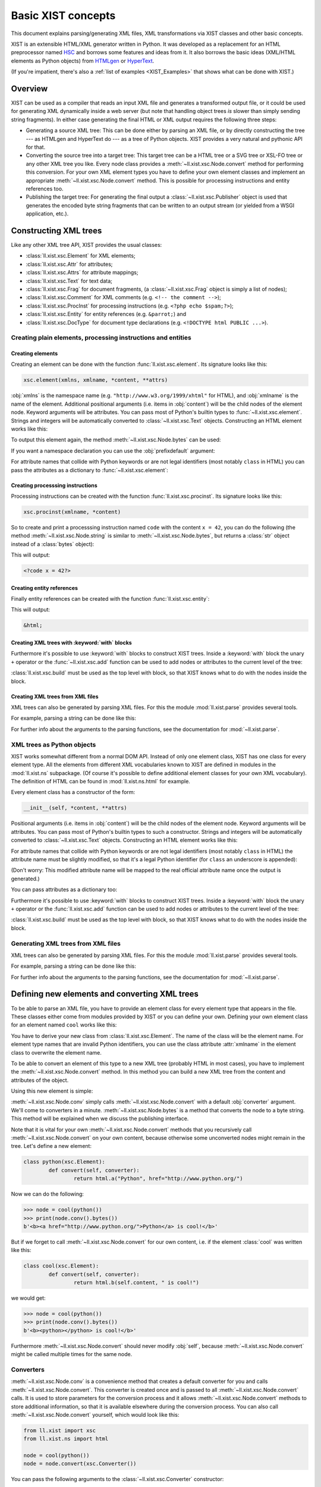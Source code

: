 Basic XIST concepts
###################

This document explains parsing/generating XML files, XML transformations via
XIST classes and other basic concepts.

XIST is an extensible HTML/XML generator written in Python. It was developed as
a replacement for an HTML preprocessor named HSC_ and borrows some features and
ideas from it. It also borrows the basic ideas (XML/HTML elements as Python
objects) from HTMLgen_ or HyperText_.

.. _HSC: https://github.com/mbethke/hsc
.. _HTMLgen: http://www.linuxjournal.com/article/2986
.. _HyperText: http://dustman.net/andy/python/HyperText/

(If you're impatient, there's also a :ref:`list of examples <XIST_Examples>`
that shows what can be done with XIST.)

Overview
========

XIST can be used as a compiler that reads an input XML file and generates a
transformed output file, or it could be used for generating XML dynamically
inside a web server (but note that handling object trees *is* slower than simply
sending string fragments). In either case generating the final HTML or XML
output requires the following three steps:

*	Generating a source XML tree: This can be done either by parsing an XML file,
	or by directly constructing the tree --- as HTMLgen and HyperText do --- as
	a tree of Python objects. XIST provides a very natural and pythonic API for
	that.

*	Converting the source tree into a target tree: This target tree can be a HTML
	tree or a SVG tree or XSL-FO tree or any other XML tree you like. Every node
	class provides a :meth:`~ll.xist.xsc.Node.convert` method for performing this
	conversion. For your own XML element types you have to define your own element
	classes and implement an appropriate :meth:`~ll.xist.xsc.Node.convert` method.
	This is possible for processing instructions and entity references too.

*	Publishing the target tree: For generating the final output a
	:class:`~ll.xist.xsc.Publisher` object is used that generates the encoded
	byte string fragments that can be written to an output stream (or yielded
	from a WSGI application, etc.).


Constructing XML trees
======================

Like any other XML tree API, XIST provides the usual classes:

*	:class:`ll.xist.xsc.Element` for XML elements;
*	:class:`ll.xist.xsc.Attr` for attributes;
*	:class:`ll.xist.xsc.Attrs` for attribute mappings;
*	:class:`ll.xist.xsc.Text` for text data;
*	:class:`ll.xist.xsc.Frag` for document fragments,
	(a :class:`~ll.xist.xsc.Frag` object is simply a list of nodes);
*	:class:`ll.xist.xsc.Comment` for XML comments
	(e.g. ``<!-- the comment -->``);
*	:class:`ll.xist.xsc.ProcInst` for processing instructions
	(e.g. ``<?php echo $spam;?>``);
*	:class:`ll.xist.xsc.Entity` for entity references
	(e.g. ``&parrot;``) and
*	:class:`ll.xist.xsc.DocType` for document type declarations
	(e.g. ``<!DOCTYPE html PUBLIC ...>``).


Creating plain elements, processing instructions and entities
-------------------------------------------------------------


Creating elements
~~~~~~~~~~~~~~~~~

Creating an element can be done with the function :func:`ll.xist.xsc.element`.
Its signature looks like this:

.. sourcecode:: python

	xsc.element(xmlns, xmlname, *content, **attrs)

:obj:`xmlns` is the namespace name (e.g. ``"http://www.w3.org/1999/xhtml"``
for HTML), and :obj:`xmlname` is the name of the element. Additional positional
arguments (i.e. items in :obj:`content`) will be the child nodes of the
element node. Keyword arguments will be attributes. You can pass most of
Python's builtin types to :func:`~ll.xist.xsc.element`. Strings and integers
will be automatically converted to :class:`~ll.xist.xsc.Text` objects.
Constructing an HTML element works like this:

.. sourcecode:: python
	:caption: The first example

	from ll.xist import xsc

	html_xmlns = "http://www.w3.org/1999/xhtml"

	node = xsc.element(
		html_xmlns,
		"div",
		"Hello ",
		xsc.element(
			html_xmlns,
			"a",
			"Python",
			href="http://www.python.org/"
		),
		" world!"
	)

To output this element again, the method :meth:`~ll.xist.xsc.Node.bytes` can
be used:

.. sourcecode:: pycon
	:caption: Output of the first example

	>>> node.bytes()
	b'<div>Hello <a href="http://www.python.org/">Python</a> world!</div>'

If you want a namespace declaration you can use the :obj:`prefixdefault`
argument:

.. sourcecode:: python
	:caption: The first example with an ``xmlns`` declaration

	>>> node.bytes(prefixdefault=None)
	b'<div xmlns="http://www.w3.org/1999/xhtml">Hello <a href="http://www.python.org/">Python</a> world!</div>'

For attribute names that collide with Python keywords or are not legal
identifiers (most notably ``class`` in HTML) you can pass the attributes as a
dictionary to :func:`~ll.xist.xsc.element`:

.. sourcecode:: python
	:caption: Passing attributes as dictionaries

	node = xsc.element(
		html_xmlns,
		"div",
		"Hello world!",
		{"class": "greeting", "id": 42, "title": "Greet the world"},
	)


Creating processsing instructions
~~~~~~~~~~~~~~~~~~~~~~~~~~~~~~~~~

Processing instructions can be created with the function
:func:`ll.xist.xsc.procinst`. Its signature looks like this:

.. sourcecode:: python

	xsc.procinst(xmlname, *content)

So to create and print a processsing instruction named ``code`` with the content
``x = 42``, you can do the following (the method :meth:`~ll.xist.xsc.Node.string`
is similar to :meth:`~ll.xist.xsc.Node.bytes`, but returns a :class:`str` object
instead of a :class:`bytes` object):

.. sourcecode:: python
	:caption: Creating and printing a processsing instruction

	from ll.xist import xsc

	node = xsc.procinst("code", "x = 42")
	print(node.string())

This will output:

.. sourcecode:: html

	<?code x = 42?>


Creating entity references
~~~~~~~~~~~~~~~~~~~~~~~~~~

Finally entity references can be created with the function
:func:`ll.xist.xsc.entity`:

.. sourcecode:: python
	:caption: Creating and printing an entity reference

	from ll.xist import xsc

	node = xsc.entity("html")
	print(node.string())

This will output:

.. sourcecode:: html

	&html;


Creating XML trees with :keyword:`with` blocks
~~~~~~~~~~~~~~~~~~~~~~~~~~~~~~~~~~~~~~~~~~~~~~

Furthermore it's possible to use :keyword:`with` blocks to construct XIST trees.
Inside a :keyword:`with` block the unary ``+`` operator or the
:func:`~ll.xist.xsc.add` function can be used to add nodes or attributes to the
current level of the tree:

.. sourcecode:: python
	:caption: Using :keyword:`with` blocks

	from ll.xist import xsc

	html_xmlns = "http://www.w3.org/1999/xhtml"

	with xsc.build():
		with xsc.element(html_xmlns, "div", {"class": "quote"}) as node:
			with xsc.element(html_xmlns, "h1", "Confucius (551-479 BC)"):
				xsc.add({"class": "author"})
			with xsc.element(html_xmlns, "ol"):
				+xsc.element(html_xmlns, "li", "I hear and I forget.")
				+xsc.element(html_xmlns, "li", "I see and I believe.")
				+xsc.element(html_xmlns, "li", "I do and I understand.")

:class:`ll.xist.xsc.build` must be used as the top level with block, so that
XIST knows what to do with the nodes inside the block.


Creating XML trees from XML files
~~~~~~~~~~~~~~~~~~~~~~~~~~~~~~~~~

XML trees can also be generated by parsing XML files. For this the module
:mod:`ll.xist.parse` provides several tools.

For example, parsing a string can be done like this:

.. sourcecode:: python
	:caption: Parsing a string

	from ll.xist import parse

	node = parse.tree(
		b"<p xmlns='http://www.w3.org/1999/xhtml'>Hello <a href='http://www.python.org/'>Python</a> world!</p>",
		parse.Expat(ns=True),
		parse.Node()
	)


For further info about the arguments to the parsing functions, see the
documentation for :mod:`~ll.xist.parse`.


XML trees as Python objects
---------------------------

XIST works somewhat different from a normal DOM API. Instead of only one element
class, XIST has one class for every element type. All the elements from
different XML vocabularies known to XIST are defined in modules in the
:mod:`ll.xist.ns` subpackage. (Of course it's possible to define additional
element classes for your own XML vocabulary). The definition of HTML can be
found in :mod:`ll.xist.ns.html` for example.

Every element class has a constructor of the form:

.. sourcecode:: python

	__init__(self, *content, **attrs)

Positional arguments (i.e. items in :obj:`content`) will be the child nodes of
the element node. Keyword arguments will be attributes. You can pass most of
Python's builtin types to such a constructor. Strings and integers will be
automatically converted to :class:`~ll.xist.xsc.Text` objects.
Constructing an HTML element works like this:

.. sourcecode:: python
	:caption: The first example

	from ll.xist.ns import html

	node = html.div(
		"Hello ",
		html.a("Python", href="http://www.python.org/"),
		" world!"
	)

For attribute names that collide with Python keywords or are not legal
identifiers (most notably ``class`` in HTML) the attribute name must be
slightly modified, so that it's a legal Python identifier (for ``class`` an
underscore is appended):

.. sourcecode:: python
	:caption: Illegal attribute names

	node = html.div(
		"Hello world!",
		class_="greeting"
	)

(Don't worry: This modified attribute name will be mapped to the real official
attribute name once the output is generated.)

You can pass attributes as a dictionary too:

.. sourcecode:: python
	:caption: Passing attributes as dictionaries

	node = html.div(
		"Hello world!",
		dict(class_="greeting", id=42, title="Greet the world")
	)

Furthermore it's possible to use :keyword:`with` blocks to construct XIST trees.
Inside a :keyword:`with` block the unary ``+`` operator or the
:func:`ll.xist.xsc.add` function can be used to add nodes or attributes to the
current level of the tree:

.. sourcecode:: python
	:caption: Using :keyword:`with` blocks

	with xsc.build():
		with html.div(class_="quote") as node:
			with html.h1("Confucius (551-479 BC)"):
				xsc.add(class_="author")
			with html.ol():
				+html.li("I hear and I forget.")
				+html.li("I see and I believe.")
				+html.li("I do and I understand.")

:class:`ll.xist.xsc.build` must be used as the top level with block, so that
XIST knows what to do with the nodes inside the block.

Generating XML trees from XML files
-----------------------------------

XML trees can also be generated by parsing XML files. For this the module
:mod:`ll.xist.parse` provides several tools.

For example, parsing a string can be done like this:

.. sourcecode:: python
	:caption: Parsing a string

	from ll.xist import parse
	from ll.xist.ns import html

	node = parse.tree(
		b"<p>Hello <a href='http://www.python.org/'>Python</a> world!</p>",
		parse.Expat(),
		parse.NS(html),
		parse.Node()
	)

For further info about the arguments to the parsing functions, see the
documentation for :mod:`~ll.xist.parse`.


Defining new elements and converting XML trees
==============================================

To be able to parse an XML file, you have to provide an element class
for every element type that appears in the file. These classes either come from
modules provided by XIST or you can define your own. Defining your own
element class for an element named ``cool`` works like this:

.. sourcecode:: python
	:caption: Defining a new element

	class cool(xsc.Element):
		def convert(self, converter):
			node = html.b(self.content, " is cool!")
			return node.convert(converter)

You have to derive your new class from :class:`ll.xist.xsc.Element`.
The name of the class will be the element name. For element type names that
are invalid Python identifiers, you can use the class attribute :attr:`xmlname`
in the element class to overwrite the element name.

To be able to convert an element of this type to a new XML tree (probably HTML
in most cases), you have to implement the :meth:`~ll.xist.xsc.Node.convert`
method. In this method you can build a new XML tree from the content and
attributes of the object.

Using this new element is simple:

.. sourcecode:: python
	:caption: Using the new element

	>>> node = cool("Python")
	>>> print(node.conv().bytes())
	b'<b>Python is cool!</b>'

:meth:`~ll.xist.xsc.Node.conv` simply calls :meth:`~ll.xist.xsc.Node.convert`
with a default :obj:`converter` argument. We'll come to converters in a minute.
:meth:`~ll.xist.xsc.Node.bytes` is a method that converts the node to a byte
string. This method will be explained when we discuss the publishing interface.

Note that it is vital for your own :meth:`~ll.xist.xsc.Node.convert` methods
that you recursively call :meth:`~ll.xist.xsc.Node.convert` on your own content,
because otherwise some unconverted nodes might remain in the tree. Let's define
a new element:

.. sourcecode:: python

	class python(xsc.Element):
		def convert(self, converter):
			return html.a("Python", href="http://www.python.org/")

Now we can do the following:

.. sourcecode:: pycon

	>>> node = cool(python())
	>>> print(node.conv().bytes())
	b'<b><a href="http://www.python.org/">Python</a> is cool!</b>'

But if we forget to call :meth:`~ll.xist.xsc.Node.convert` for our own content,
i.e. if the element :class:`cool` was written like this:

.. sourcecode:: python

	class cool(xsc.Element):
		def convert(self, converter):
			return html.b(self.content, " is cool!")

we would get:

.. sourcecode:: pycon

	>>> node = cool(python())
	>>> print(node.conv().bytes())
	b'<b><python></python> is cool!</b>'

Furthermore :meth:`~ll.xist.xsc.Node.convert` should never modify :obj:`self`,
because :meth:`~ll.xist.xsc.Node.convert` might be called multiple times for the
same node.


Converters
----------

:meth:`~ll.xist.xsc.Node.conv` is a convenience method that creates a default
converter for you and calls :meth:`~ll.xist.xsc.Node.convert`. This converter
is created once and is passed to all :meth:`~ll.xist.xsc.Node.convert` calls.
It is used to store parameters for the conversion process and it allows
:meth:`~ll.xist.xsc.Node.convert` methods to store additional information,
so that it is available elsewhere during the conversion process. You can also call
:meth:`~ll.xist.xsc.Node.convert` yourself, which would look like this:

.. sourcecode:: python

	from ll.xist import xsc
	from ll.xist.ns import html

	node = cool(python())
	node = node.convert(xsc.Converter())

You can pass the following arguments to the :class:`~ll.xist.xsc.Converter`
constructor:

:obj:`root`
	:obj:`root` (which defaults to :const:`None`) is the root URL for the
	conversion process. When you want to resolve a link in some of your own
	:meth:`~ll.xist.xsc.Node.convert` methods, the URL must be interpreted
	relative to this root URL (You can use :meth:`ll.xist.xsc.URLAttr.forInput`
	for that).

:obj:`mode`
	:obj:`mode` (which defaults to :const:`None`) works the same way as modes in
	XSLT. You can use this for implementing different conversion modes.

:obj:`stage`
	:obj:`stage` (which defaults to ``"deliver"``) allows you to implement
	multi stage conversion: Suppose that you want to deliver a dynamically
	constructed web page with XIST that contains results from a database query
	and the current time. The data in the database changes infrequently, so it
	doesn't make sense to do the query on every request. The query is done every
	few minutes and the resulting HTML tree is stored in the servlet (using any
	of the available Python servlet technologies). For this conversion the
	:obj:`stage` would be ``"cache"`` and your database XML element would do the
	query when ``stage == "cache"``. Your time display element would do the
	conversion when ``stage == "deliver"`` and simply returns itself when
	``stage == "cache"``, so it would still be part of the cached XML tree
	and would be converted to HTML on every request.

:obj:`target`
	:obj:`target` (which defaults to :mod:`~ll.xist.ns.html`) specifies what the
	output should be. Values must be namespace modules (see below for an
	explanation of namespaces).

:obj:`lang`
	:obj:`lang` (which defaults to :const:`None`) is the language in which the
	result tree should be. This can be used in the :meth:`~ll.xist.xsc.Node.convert`
	method to implement different conversions for different languages, e.g.:

	.. sourcecode:: python

		class note(xsc.Element):
			def convert(self, converter):
				if converter.lang == "de":
					title = "Anmerkung"
				elif converter.lang == "en":
					title = "Note"
				else:
					title = "???"
				node = xsc.Frag(
					html.h1(title),
					html.div(self.content)
				)
				return node.convert(converter)

Additional arguments are passed when a converter is created in the context of
a :mod:`ll.make` script.


Attributes
----------

Setting and accessing the attributes of an element works either via a dictionary
interface or by accessing the XML attributes as Python attributes of the
elements :attr:`attrs` attribute:

.. sourcecode:: pycon

	>>> node = html.a("Python", href="http://www.python.org/")
	>>> print(node.bytes())
	b'<a href="http://www.python.org/">Python</a>'
	>>> del node.attrs.href
	>>> print(node.bytes())
	b'<a>Python</a>'
	>>> node.attrs["href"] = "http://www.python.org"
	>>> print(node.bytes())
	b'<a href="http://www.python.org/">Python</a>'

All attribute values are instances of subclasses of the class
:class:`ll.xist.xsc.Attr`. Available subclasses are:

*	:class:`ll.xist.xsc.TextAttr`, for normal text attributes;

*	:class:`ll.xist.xsc.URLAttr`, for attributes that are URLs;

*	:class:`ll.xist.xsc.BoolAttr`, for boolean attributes (for such an attribute
	only its presence is important, it's value will always be the same as the
	attribute name when publishing);

*	:class:`ll.xist.xsc.IntAttr`, for integer attributes;

*	:class:`ll.xist.xsc.ColorAttr`, for color attributes (e.g. ``#fff``).

:class:`~ll.xist.xsc.IntAttr` and :class:`~ll.xist.xsc.ColorAttr` mostly serve
as documentation of the attributes purpose. Both classes have no added
functionality.

:class:`~ll.xist.xsc.Attr` itself is derived from :class:`~ll.xist.xsc.Frag` so
it is possible to use all the sequence methods on an attribute.

Unset attributes will be treated like empty ones so the following is possible:

.. sourcecode:: python

	del node.attrs["spam"]
	node.attrs["spam"].append("ham")

This also means that after the:

.. sourcecode:: python

	del node.attrs["spam"][:]

the attribute ``spam`` will be empty again and will be considered to be unset.
Such attributes will be skipped when publishing.

The main purpose of this is to allow you to construct values conditionally and
then use those values as attribute values:

.. sourcecode:: python

	import random

	if random.random() < 0.5:
		class_ = None
	else:
		class_ = "foo"

	node = html.div("foo", class_=class_)

In 50% of the cases the generated :class:`~ll.xist.ns.html.div` element will not
have a ``class`` attribute.


Defining attributes
~~~~~~~~~~~~~~~~~~~

When you define a new element you have to specify the attributes allowed
for this element. For this use the class attribute :attr:`Attrs` (which must be
a class derived from :class:`ll.xist.xsc.Element.Attrs`) and define the
attributes by deriving them from one of the existing attribute classes.
We could extend our example element in the following way:

.. sourcecode:: python
	:caption: Using attributes

	class cool(xsc.Element):
		class Attrs(xsc.Element.Attrs):
			class adj(xsc.TextAttr): pass

		def convert(self, converter):
			node = xsc.Frag(self.content, " is")
			if "adj" in self.attrs:
				node.append(" ", html.em(self.attrs.adj))
			node.append(" cool!")
			return node.convert(converter)

and use it like this:

.. sourcecode:: pycon

	>>> node = cool(python(), adj="totally")
	>>> node.conv().bytes()
	<a href="http://www.python.org/">Python</a> is <em>totally</em> cool!


Default attributes
~~~~~~~~~~~~~~~~~~

It is possible to define default values for attributes via the class attribute
:attr:`default`:

.. sourcecode:: python
	:caption: Defining default attribute values

	class cool(xsc.Element):
		class Attrs(xsc.Element.Attrs):
			class adj(xsc.TextAttr):
				default = "absolutely"

		def convert(self, converter):
			node = xsc.Frag(self.content, " is")
			if "adj" in self.attrs:
				node.append(" ", html.em(self.attrs.adj))
			node.append(" cool!")
			return node.convert(converter)

Now if we instantiate the class without specifying :obj:`adj` we'll get the
default:

.. sourcecode:: pycon
	:caption: Using default attributes

	>>> node = cool(python())
	>>> print(node.conv().bytes())
	b'<a href="http://www.python.org/">Python</a> is <em>absolutely</em> cool!'

If we want a :class:`cool` instance without an ``adj`` attribute, we can pass
:const:`None` as the attribute value:

.. sourcecode:: pycon
	:caption: Removing default attributes

	>>> node = cool(python(), adj=None)
	>>> print(node.conv().bytes())
	b'<a href="http://www.python.org/">Python</a> is cool!'


Allowed attribute values
~~~~~~~~~~~~~~~~~~~~~~~~

It's possible to specify that an attribute has a fixed set of allowed values.
This can be done with the class attribute :attr:`values`. We could extend our
example to look like this:

.. sourcecode:: python
	:caption: Defining allowed attribute values

	class cool(xsc.Element):
		class Attrs(xsc.Element.Attrs):
			class adj(xsc.TextAttr):
				default = "absolutely"
				values = ("absolutely", "totally", "very")

		def convert(self, converter):
			node = xsc.Frag(self.content, " is")
			if "adj" in self.attrs:
				node.append(" ", html.em(self.attrs.adj))
			node.append(" cool!")
			return node.convert(converter)

These values won't be checked when we create our :class:`cool` instance. Only
when this node is parsed from a file will the warning be issued. The warning
will also be issued if we publish such a node, but note that for warnings
Python's warning framework is used, so the warning will be printed only once
(but of course you can change that with :func:`warnings.filterwarnings`):

.. sourcecode:: pycon

	>>> node = cool(python(), adj="pretty")
	>>> print(node.bytes())
	/Users/walter/checkouts/LivingLogic.Python.xist/src/ll/xist/xsc.py:2368: \
	IllegalAttrValueWarning: Attribute value 'pretty' not allowed for __main__:cool.Attrs.adj
	  warnings.warn(IllegalAttrValueWarning(self))
	b'<cool adj="very"><python /></cool>'


Required attributes
~~~~~~~~~~~~~~~~~~~

Finally it's possible to specify that an attribute is required. This again will
only be checked when parsing or publishing. To specify that an attribute is
required simply add the class attribute :attr:`required` with the value
:const:`True`. The attribute ``alt`` of the class :class:`ll.xist.ns.html.img`
is such an attribute, so we'll get:

.. sourcecode:: pycon
	:caption: Missing required attributes

	>>> from ll.xist.ns import html
	>>> node = html.img(src="eggs.png")
	>>> print(node.bytes())
	/Users/walter/checkouts/LivingLogic.Python.xist/src/ll/xist/xsc.py:2770: \
	RequiredAttrMissingWarning: Required attribute 'alt' missing in ll.xist.ns.html:img.Attrs.
	  warnings.warn(errors.RequiredAttrMissingWarning(self, attrs.keys()))
	<img src="eggs.png" />


Namespaces and pools
--------------------

Now that you've defined your own elements, you have to tell the parser about
them, so they can be instantiated when a file is parsed. First you have to
assign an XML namespace to these classes. This is done by setting the class
attribute :attr:`xmlns` to the namespace name:

.. sourcecode:: python
	:caption: Assigning a namespace to elements

	from ll.xist import xsc, parse
	from ll.xist.ns import html

	xmlns = "http://xmlns.example.org/foo"

	class python(xsc.Element):
		xmlns = xmlns

		def convert(self, converter):
			return html.a("Python", href="http://www.python.org/")

	class cool(xsc.Element):
		xmlns = xmlns

		def convert(self, converter):
			node = html.b(self.content, " is cool!")
			return node.convert(converter)

When parsing the parser fetches the classes it uses from a
:class:`ll.xist.xsc.Pool` object. We can put our two classes into a pool like
this:

.. sourcecode:: python
	:caption: Putting elements in a pool

	pool = xsc.Pool(python, cool)

It's also possible to register the element classes in a pool directly at
class construction time via a :keyword:`with` block like this:

.. sourcecode:: python
	:caption: Populating a pool with a :keyword:`with` block

	from ll.xist import xsc, parse
	from ll.xist.ns import html

	with xsc.Pool() as pool:
		xmlns = "http://xmlns.example.org/foo"

		class python(xsc.Element):
			xmlns = xmlns

			def convert(self, converter):
				return html.a("Python", href="http://www.python.org/")

		class cool(xsc.Element):
			xmlns = xmlns

			def convert(self, converter):
				node = html.b(self.content, " is cool!")
				return node.convert(converter)

Now you can use this pool for parsing:

.. sourcecode:: python
	:caption: Parsing XML

	s = b'<cool xmlns="http://xmlns.example.org/foo"><python/></cool>'

	node = parse.tree(s, parse.Expat(ns=True), pool)

It's also possible to call the parsing function with a predefined mapping
between namespace names and namespace prefixes:

.. sourcecode:: python
	:caption: Parsing XML with predefined prefix mapping

	s = b'<cool><python/></cool>'

	node = parse.tree(s, parse.Expat(), parse.NS("http://xmlns.example.org/foo"), pool)

If you have many elements, registering them in a pool becomes cumbersome.
In this case you can put your element classes into a module and then
register all elements in the module:

.. sourcecode:: python
	:caption: Registering modules in a pool

	import foo_xmlns # This is the module containing the element classes

	pool = xsc.Pool(foo_xmlns)


Global attributes
-----------------

You can define global attributes belonging to a certain namespace by defining
a global :class:`Attrs` class and giving each attribute a namespace name via
:attr:`xmlns`:

.. sourcecode:: python

	class Attrs(xsc.Attrs):
		class foo(xsc.TextAttr):
			xmlns = "http://www.example.com/foo"

To make this global attribute know to the parsing, you simply can put
the :class:`Attrs` in the pool used for parsing.

Setting and accessing such an attribute can be done by using the
attribute class instead of the attribute name like this:

.. sourcecode:: pycon

	>>> from ll.xist.ns import html
	>>> node = html.div("foo", {Attrs.foo: "bar"})
	>>> str(node[Attrs.foo])
	'bar'

An alternate way of specifying a global attribute in a constructor looks
like this:

.. sourcecode:: pycon

	>>> from ll.xist.ns import html
	>>> node = html.div("foo", Attrs(foo="baz"))
	>>> str(node[Attrs.foo])
	'baz'


Entities
--------

In the same way as defining new element types, you can define new entities.
The following example is from the module :mod:`ll.xist.ns.abbr`:

.. sourcecode:: python
	:caption: Defining new entities

	from ll.xist import xsc
	from ll.xist.ns import html

	class html(xsc.Entity):
		def convert(self, converter):
			return html.abbr(
				"HTML",
				title="Hypertext Markup Language",
				lang="en"
			)

You can use this entity in your XML files like this:

.. sourcecode:: xml
	:caption: Using the newly defined entity

	<cool adj="very">&html;</cool>


Processing instructions
-----------------------

Defining processing instructions works just like elements and entities. Derive a
new class from :class:`ll.xist.xsc.ProcInst` and implement
:meth:`~ll.xist.xsc.Node.convert`. The following example implements a
processing instruction that returns an uppercase version of its content as a
text node.

.. sourcecode:: python
	:caption: Defining new processing instructions

	class upper(xsc.ProcInst):
		def convert(self, converter):
			return xsc.Text(self.content.upper())

It can be used in an XML file like this:

.. sourcecode:: xml
	:caption: Using the newly defined processing instruction

	<cool><?upper Python?></cool>

There are namespaces containing processing instruction classes that don't
provide a :meth:`~ll.xist.xsc.Node.convert` method. These processing instruction
objects will then be published as XML processing instructions. One example is
the namespace :mod:`ll.xist.ns.php`.

Other namespaces (like :mod:`ll.xist.ns.jsp`) contain processing instruction
classes, but they will be published in a different (not XML compatible) format.
For example ``ll.xist.ns.jsp.expression("foo")`` will be published as
``<%= foo>``.


Publishing XML trees
====================

After creating the XML tree and converting the tree into its final output form,
you have to write the resulting tree to a file. This can be done with the
publishing API. Three methods that use the publishing API are
:meth:`ll.xist.xsc.Node.iterbytes`, :meth:`ll.xist.xsc.Node.bytes` and
:meth:`ll.xist.xsc.Node.write`. :meth:`ll.xist.xsc.Node.iterbytes`
is a generator that will yield the complete 8-bit XML string in fragments.
:meth:`ll.xist.xsc.Node.bytes` returns the complete 8-bit XML string.

Writing a node to a file can be done with the method
:meth:`ll.xist.xsc.Node.write`:

.. sourcecode:: pycon

	>>> from ll.xist.ns import html
	>>> node = html.div("äöü", html.br(), "ÄÖÜ")
	>>> with open("foo.html", "wb") as f:
	... 	node.write(f, encoding="ascii")
	...

All these methods use the method :meth:`ll.xist.xsc.Node.publish` internally.
:meth:`~ll.xist.xsc.Node.publish` gets passed an instance of
:class:`ll.xist.xsc.Publisher`.


Specifying an encoding
----------------------

You can specify the encoding with the parameter :obj:`encoding` (with the
encoding specified in an XML declaration being the default, if there is no such
declaration ``"utf-8"`` is used). Unencodable characters will be escaped with
character references when possible (i.e. inside text nodes, for comments or
processing instructions you'll get an exception):

.. sourcecode:: pycon

	>>> from ll.xist import xsc
	>>> from ll.xist.ns import html
	>>> s = "A\xe4\u03a9\u8a9e"
	>>> node = html.div(s)
	>>> node.bytes(encoding="ascii")
	b'<div>;A&#228;&#937;&#35486;</div>;'
	>>> node.bytes(encoding="iso-8859-1")
	b'<div>;A\xe4&#937;&#35486;</div>;'
	>>> xsc.Comment(s).bytes(encoding="ascii")
	Traceback (most recent call last):
	...
	  File "/Users/walter/.local/lib/python3.3/encodings/ascii.py", line 22, in encode
	    return codecs.ascii_encode(input, self.errors)[0]
	UnicodeEncodeError: 'ascii' codec can't encode characters in position 1-3: ordinal not in range(128)

When you include an :class:`~ll.xist.ns.xml.XML` header or an
XML :class:`~ll.xist.ns.meta.contenttype`, XIST will automatically insert the
correct encoding when publishing:

.. sourcecode:: pycon

	>>> from ll.xist import xsc
	>>> from ll.xist.ns import xml, meta
	>>> e = xsc.Frag(xml.XML(), "\n", meta.contenttype())
	>>> e.conv().bytes(encoding="iso-8859-15")
	b'<?xml version="1.0" encoding="iso-8859-15"?>\n<meta http-equiv="Content-Type" content="text/html; charset=iso-8859-15" />'


HTML compatibility
------------------

Another useful parameter is :obj:`xhtml`, it specifies whether you want pure
HTML or XHTML as output:

``xhtml==0``
	This will give you pure HTML, i.e. no final ``/`` for elements with an empty
	content model, so you'll get e.g. ``<br>`` in the output. Elements that don't
	have an empty content model, but are empty will be published with a start and
	end tag (i.e. ``<div></div>``).

``xhtml==1``
	This gives HTML compatible XHTML. Elements with an empty content model will be
	published like this: ``<br />`` (This is the default).

``xhtml==2``
	This gives full XML output. Every empty element will be published with an
	empty tag (without an additional space): ``<br/>`` or ``<div/>``.


Namespaces
----------

By default XIST doesn't output any namespace declarations. The simplest way to
change that, is to pass :const:`True` for the :obj:`prefixdefault` argument when
publishing:

.. sourcecode:: python
	:caption: Publishing namespace info

	from ll.xist.ns import html

	e = html.html(
		html.head(
			html.title("The page")
		),
		html.body(
			html.h1("The header"),
			html.p("The content")
		)
	)

	print(e.bytes(prefixdefault=True))

Using :const:`True` allows XIST to choose its own prefixes. The code above will
output (rewrapped for clarity):

.. sourcecode:: xml

	<ns:html xmlns:ns="http://www.w3.org/1999/xhtml">
		<ns:head>
			<ns:title>The page</ns:title>
		</ns:head>
		<ns:body>
			<ns:h1>The header</ns:h1>
			<ns:p>The content</ns:p>
		</ns:body>
	</ns:html>

You can also use a fixed prefix:

.. sourcecode:: python

	print(e.bytes(prefixdefault="h"))

This will output (again rewrapped):

.. sourcecode:: xml

	<h:html xmlns:h="http://www.w3.org/1999/xhtml">
		<h:head>
			<h:title>The page</h:title>
		</h:head>
		<h:body>
			<h:h1>The header</h:h1>
			<h:p>The content</h:p>
		</h:body>
	</h:html>

If you want the empty prefix you can use :const:`None`:

.. sourcecode:: python

	print(e.bytes(prefixdefault=None))

This will output (again rewrapped):

.. sourcecode:: xml

	<html xmlns="http://www.w3.org/1999/xhtml">
		<head>
			<title>The page</title>
		</head>
		<body>
			<h1>The header</h1>
			<p>The content</p>
		</body>
	</html>

When elements from more than one namespace are present in the tree,
:obj:`prefixdefault` is unreliable. The first namespace encountered will get the
prefix specified by :obj:`prefixdefault`, all others will get a different prefix.
XIST will never use the same prefix for different namespaces.
XIST will also refuse to use an empty prefix for global attributes:

.. sourcecode:: python
	:caption: Publishing global attributes

	from ll.xist import xsc
	from ll.xist.ns import html, xlink

	with xsc.build():
		with html.html() as e:
			with html.head():
				+html.title("The page")
			with html.body():
				+html.h1("The header"),
				with html.p():
					+xsc.Text("The "),
					+html.a(
						"Python",
						xlink.Attrs(
							href="http://www.python.org/",
							title="Python",
							type="simple"
						),
						href="http://www.python.org/"
					)
					+xsc.Text(" homepage")

	print(e.bytes(prefixdefault=None))

This will output:

.. sourcecode:: xml

	<html xmlns="http://www.w3.org/1999/xhtml" xmlns:ns="http://www.w3.org/1999/xlink">
		<head>
			<title>The page</title>
		</head>
		<body>
			<h1>The header</h1>
			<p>The <a ns:href="http://www.python.org/" ns:type="simple" ns:title="Python" href="http://www.python.org/">Python</a> homepage</p>
		</body>
	</html>

In the case of multiple namespaces you can use the :obj:`prefixes` argument to
specify an explicit prefix for each namespace. So we could change the publishing
statement from our example above to:

.. sourcecode:: python

	print(e.bytes(prefixes={"http://www.w3.org/1999/xhtml": None, "http://www.w3.org/1999/xlink": "xl"}))

which would give us the output:

.. sourcecode:: xml

	<html xmlns="http://www.w3.org/1999/xhtml" xmlns:xl="http://www.w3.org/1999/xlink">
		<head>
			<title>The page</title>
		</head>
		<body>
			<h1>The header</h1>
			<p>The <a xl:href="http://www.python.org/" xl:type="simple" xl:title="Python" href="http://www.python.org/">Python</a> homepage</p>
		</body>
	</html>

Note that we can shorten the publishing call from above to:

.. sourcecode:: python

	print(e.bytes(prefixes={html.xmlns: None, xlink.xmlns: "xl"}))

or even to:

.. sourcecode:: python

	print(e.bytes(prefixes={html: None, xlink: "xl"}))

Furthermore it's possible to suppress output of namespace declarations for
certain namespaces by using the :obj:`hidexmlns` argument:

.. sourcecode:: python

	print(e.bytes(prefixes={html: None, xlink: "xl"}, hidexmlns=(html, xlink)))

This will output:

.. sourcecode:: xml

	<html>
		<head>
			<title>The page</title>
		</head>
		<body>
			<h1>The header</h1>
			<p>The <a xl:href="http://www.python.org/" xl:type="simple" xl:title="Python" href="http://www.python.org/">Python</a> homepage</p>
		</body>
	</html>

Finally it's possible to force the output of namespace declarations for certain
namespaces (even if elements from those namespaces are not in the tree) by using
the :obj:`showxmlns` argument:

.. sourcecode:: python

	print(html.div().bytes(prefixes={html: None, xlink: "xl"}, showxmlns=(xlink,)))

This will output:

.. sourcecode:: xml

	<div xmlns="http://www.w3.org/1999/xhtml" xmlns:xl="http://www.w3.org/1999/xlink"></div>
